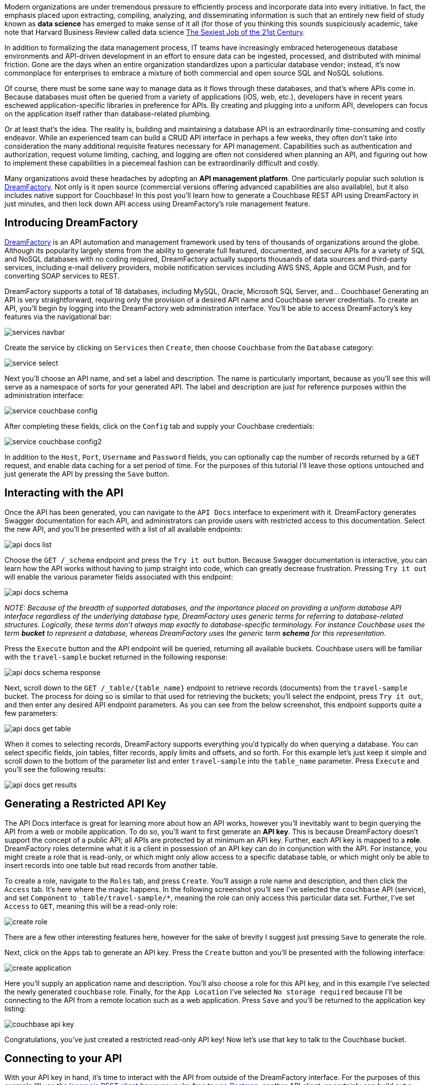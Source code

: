 :imagesdir: images
:meta-description: DreamFactory helps building and maintaining a database APIs to save you time and money.
:title: Generating Couchbase APIs with DreamFactory
:slug: Generating-Couchbase-API-DreamFactory
:focus-keyword: dreamfactory
:categories: Couchbase Server
:tags: Couchbase Server, API, php
:heroimage: TBD

Modern organizations are under tremendous pressure to efficiently process and incorporate data into every initiative. In fact, the emphasis placed upon extracting, compiling, analyzing, and disseminating information is such that an entirely new field of study known as *data science* has emerged to make sense of it all (for those of you thinking this sounds suspiciously academic, take note that Harvard Business Review called data science link:https://hbr.org/2012/10/data-scientist-the-sexiest-job-of-the-21st-century[The Sexiest Job of the 21st Century].

In addition to formalizing the data management process, IT teams have increasingly embraced heterogeneous database environments and API-driven development in an effort to ensure data can be ingested, processed, and distributed with minimal friction. Gone are the days when an entire organization standardizes upon a particular database vendor; instead, it's now commonplace for enterprises to embrace a mixture of both commercial and open source SQL and NoSQL solutions. 

Of course, there must be some sane way to manage data as it flows through these databases, and that's where APIs come in. Because databases must often be queried from a variety of applications (iOS, web, etc.), developers have in recent years eschewed application-specific libraries in preference for APIs. By creating and plugging into a uniform API, developers can focus on the application itself rather than database-related plumbing.

Or at least that's the idea. The reality is, building and maintaining a database API is an extraordinarily time-consuming and costly endeavor. While an experienced team can build a CRUD API interface in perhaps a few weeks, they often don't take into consideration the many additional requisite features necessary for API management. Capabilities such as authentication and authorization, request volume limiting, caching, and logging are often not considered when planning an API, and figuring out how to implement these capabilities in a piecemeal fashion can be extraordinarily difficult and costly.

Many organizations avoid these headaches by adopting an *API management platform*. One particularly popular such solution is link:https://www.dreamfactory.com[DreamFactory]. Not only is it open source (commercial versions offering advanced capabilities are also available), but it also includes native support for Couchbase! In this post you'll learn how to generate a Couchbase REST API using DreamFactory in just minutes, and then lock down API access using DreamFactory's role management feature.

== Introducing DreamFactory

link:https://www.dreamfactory.com/[DreamFactory] is an API automation and management framework used by tens of thousands of organizations around the globe. Although its popularity largely stems from the ability to generate full featured, documented, and secure APIs for a variety of SQL and NoSQL databases with no coding required, DreamFactory actually supports thousands of data sources and third-party services, including e-mail delivery providers, mobile notification services including AWS SNS, Apple and GCM Push, and for converting SOAP services to REST.

DreamFactory supports a total of 18 databases, including MySQL, Oracle, Microsoft SQL Server, and... Couchbase! Generating an API is very straightforward, requiring only the provision of a desired API name and Couchbase server credentials. To create an API, you'll begin by logging into the DreamFactory web administration interface. You'll be able to access DreamFactory's key features via the navigational bar:

image:services-navbar.png[]

Create the service by clicking on `Services` then `Create`, then choose `Couchbase` from the `Database` category:

image:service-select.png[]

Next you'll choose an API name, and set a label and description. The name is particularly important, because as you'll see this will serve as a namespace of sorts for your generated API. The label and description are just for reference purposes within the administration interface:

image:service-couchbase-config.png[]

After completing these fields, click on the `Config` tab and supply your Couchbase credentials:

image:service-couchbase-config2.png[]

In addition to the `Host`, `Port`, `Username` and `Password` fields, you can optionally cap the number of records returned by a `GET` request, and enable data caching for a set period of time. For the purposes of this tutorial I'll leave those options untouched and just generate the API by pressing the `Save` button.

== Interacting with the API

Once the API has been generated, you can navigate to the `API Docs` interface to experiment with it. DreamFactory generates Swagger documentation for each API, and administrators can provide users with restricted access to this documentation. Select the new API, and you'll be presented with a list of all available endpoints:

image:api-docs-list.png[]

Choose the `GET /_schema` endpoint and press the `Try it out` button. Because Swagger documentation is interactive, you can learn how the API works without having to jump straight into code, which can greatly decrease frustration. Pressing `Try it out` will enable the various parameter fields associated with this endpoint:

image:api-docs-schema.png[]

_NOTE: Because of the breadth of supported databases, and the importance placed on providing a uniform database API interface regardless of the underlying database type, DreamFactory uses generic terms for referring to database-related structures. Logically, these terms don't always map exactly to database-specific terminology. For instance Couchbase uses the term *bucket* to represent a database, whereas DreamFactory uses the generic term *schema* for this representation._

Press the `Execute` button and the API endpoint will be queried, returning all available buckets. Couchbase users will be familiar with the `travel-sample` bucket returned in the following response:

image:api-docs-schema-response.png[]

Next, scroll down to the `GET /_table/{table_name}` endpoint to retrieve records (documents) from the `travel-sample` bucket. The process for doing so is similar to that used for retrieving the buckets; you'll select the endpoint, press `Try it out`, and then enter any desired API endpoint parameters. As you can see from the below screenshot, this endpoint supports quite a few parameters:

image:api-docs-get-table.png[]

When it comes to selecting records, DreamFactory supports everything you'd typically do when querying a database. You can select specific fields, join tables, filter records, apply limits and offsets, and so forth. For this example let's just keep it simple and scroll down to the bottom of the parameter list and enter `travel-sample` into the `table_name` parameter. Press `Execute` and you'll see the following results:

image:api-docs-get-results.png[]

== Generating a Restricted API Key

The API Docs interface is great for learning more about how an API works, however you'll inevitably want to begin querying the API from a web or mobile application. To do so, you'll want to first generate an *API key*. This is because DreamFactory doesn't support the concept of a public API; all APIs are protected by at minimum an API key. Further, each API key is mapped to a *role*. DreamFactory roles determine what it is a client in possession of an API key can do in conjunction with the API. For instance, you might create a role that is read-only, or which might only allow access to a specific database table, or which might only be able to insert records into one table but read records from another table.

To create a role, navigate to the `Roles` tab, and press `Create`. You'll assign a role name and description, and then click the `Access` tab. It's here where the magic happens. In the following screenshot you'll see I've selected the `couchbase` API (service), and set `Component` to `_table/travel-sample/*`, meaning the role can only access this particular data set. Further, I've set `Access` to `GET`, meaning this will be a read-only role:

image:create-role.png[]

There are a few other interesting features here, however for the sake of brevity I suggest just pressing `Save` to generate the role.

Next, click on the `Apps` tab to generate an API key. Press the `Create` button and you'll be presented with the following interface:

image:create-application.png[]

Here you'll supply an application name and description. You'll also choose a role for this API key, and in this example I've selected the newly generated `couchbase` role. Finally, for the `App Location` I've selected `No storage required` because I'll be connecting to the API from a remote location such as a web application. Press `Save` and you'll be returned to the application key listing:

image:couchbase-api-key.png[]

Congratulations, you've just created a restricted read-only API key! Now let's use that key to talk to the Couchbase bucket.

== Connecting to your API

With your API key in hand, it's time to interact with the API from outside of the DreamFactory interface. For the purposes of this example I'll use the link:https://insomnia.rest/[Insomnia REST client] however you're free to use link:https://www.getpostman.com/[Postman], another API client, or certainly can build out a simple web or iPhone interface. In the following screenshot I've queried the `/api/v2/couchbase/_table/travel-sample` endpoint, and on the right-side of the interface you can see the results:

image:insomnia.png[]

Of particular importance here is the `X-DreamFactory-Api-Key` header! It's here where the API key is supplied. Neglecting to supply the key will result in a `400` status code with an error message pertaining to a missing key. Additionally, if this key attempts to access a restricted table or perform an action (insert, update, etc) that hasn't been expressly allowed within the role definition, a `401` unauthorized status code will be returned.

== Resources

Hopefully this introduction to DreamFactory got your mind racing regarding how quickly you can begin building Couchbase-backed applications. If you're interested in learning more the following resources should be useful: 

* link:https://www.dreamfactory.com/[The DreamFactory website]: The official DreamFactory website includes all kinds of information about the platform.
* link:http://guide.dreamfactory.com/[Getting Started with DreamFactory]: This recently published guide to DreamFactory fundamentals walks you through key platform capabilities. In particular I suggest reading link:http://guide.dreamfactory.com/docs/#chapter-3-generating-a-database-backed-api[chapter 3].
* link:https://academy.dreamfactory.com/[DreamFactory Academy]: DreamFactory Academy includes several introductory videos. You might additionally want to check out the much more expansive link:https://www.youtube.com/user/dreamfactorysoftware[Youtube channel].
* link:https://www.dreamfactory.com/downloads-interstitial/[DreamFactory downloads]: DreamFactory is available in a wide variety of versions, and is supported on all major platforms. Head to this link to choose your desired version!
* link:https://blog.dreamfactory.com/[DreamFactory blog]: You'll find a stream of regularly published posts about DreamFactory features here, including this recent post about link:https://blog.dreamfactory.com/creating-a-geofence-api-using-the-haversine-formula-php-and-dreamfactorys-scripted-api-services/[creating a geofence API using the Haversine formula, PHP, and DreamFactory's scripted API services].
